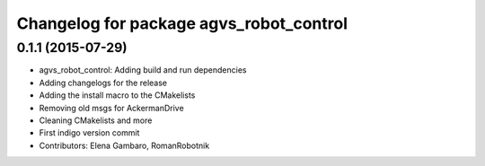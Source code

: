 ^^^^^^^^^^^^^^^^^^^^^^^^^^^^^^^^^^^^^^^^
Changelog for package agvs_robot_control
^^^^^^^^^^^^^^^^^^^^^^^^^^^^^^^^^^^^^^^^

0.1.1 (2015-07-29)
------------------
* agvs_robot_control: Adding build and run dependencies
* Adding changelogs for the release
* Adding the install macro to the CMakelists
* Removing old msgs for AckermanDrive
* Cleaning CMakelists and more
* First indigo version commit
* Contributors: Elena Gambaro, RomanRobotnik
